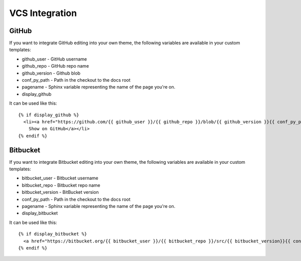 VCS Integration
===============

GitHub
------

If you want to integrate GitHub editing into your own theme, the following variables are available in your custom templates:

* github_user - GitHub username
* github_repo - GitHub repo name
* github_version - Github blob
* conf_py_path - Path in the checkout to the docs root
* pagename - Sphinx variable representing the name of the page you're on.
* display_github

It can be used like this::

      {% if display_github %}
        <li><a href="https://github.com/{{ github_user }}/{{ github_repo }}/blob/{{ github_version }}{{ conf_py_path }}{{ pagename }}.rst">
          Show on GitHub</a></li>
      {% endif %}

Bitbucket
---------

If you want to integrate Bitbucket editing into your own theme, the following variables are available in your custom templates:

* bitbucket_user - Bitbucket username
* bitbucket_repo - Bitbucket repo name
* bitbucket_version - BitBucket version
* conf_py_path - Path in the checkout to the docs root
* pagename - Sphinx variable representing the name of the page you're on.
* display_bitbucket

It can be used like this::

      {% if display_bitbucket %}
        <a href="https://bitbucket.org/{{ bitbucket_user }}/{{ bitbucket_repo }}/src/{{ bitbucket_version}}{{ conf_py_path }}{{ pagename }}.rst'" class="icon icon-bitbucket"> Edit on Bitbucket</a>
      {% endif %}


